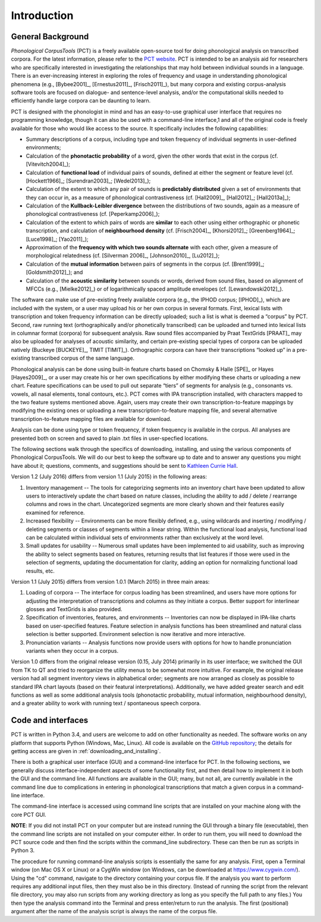 .. _introduction:

************
Introduction
************


.. _PCT website: http://phonologicalcorpustools.github.io/CorpusTools/

.. _GitHub repository: https://github.com/PhonologicalCorpusTools/CorpusTools/

.. _kathleen.hall@ubc.ca: kathleen.hall@ubc.ca

.. _general_background:

General Background
==================

*Phonological CorpusTools* (PCT) is a freely available open-source tool
for doing phonological analysis on transcribed corpora.
For the latest information, please refer to the `PCT website`_. PCT is intended to be an
analysis aid for researchers who are specifically interested in
investigating the relationships that may hold between individual
sounds in a language. There is an ever-increasing interest in
exploring the roles of frequency and usage in understanding
phonological phenomena (e.g., [Bybee2001]_, [Ernestus2011]_, [Frisch2011]_),
but many corpora and existing corpus-analysis software tools are focused
on dialogue- and sentence-level analysis, and/or the computational skills
needed to efficiently handle large corpora can be daunting to learn.

PCT is designed with the phonologist in mind and has an easy-to-use
graphical user interface that requires no programming knowledge, though
it can also be used with a command-line interface,1 and all of the original
code is freely available for those who would like access to the source.
It specifically includes the following capabilities:

* Summary descriptions of a corpus, including type and token frequency of
  individual segments in user-defined environments;
* Calculation of the **phonotactic probability** of a word, given the other
  words that exist in the corpus (cf. [Vitevitch2004]_);
* Calculation of **functional load** of individual pairs of sounds,
  defined at either the segment or feature level (cf. [Hockett1966]_;
  [Surendran2003]_; [Wedel2013]_);
* Calculation of the extent to which any pair of sounds is **predictably
  distributed** given a set of environments that they can occur in, as a
  measure of phonological contrastiveness (cf. [Hall2009]_, [Hall2012]_; [Hall2013a]_);
* Calculation of the **Kullback-Leibler divergence** between the distributions
  of two sounds, again as a measure of phonological contrastiveness
  (cf. [Peperkamp2006]_);
* Calculation of the extent to which pairs of words are **similar** to each
  other using either orthographic or phonetic transcription,
  and calculation of **neighbourhood density** (cf. [Frisch2004]_, [Khorsi2012]_;
  [Greenberg1964]_; [Luce1998]_; [Yao2011]_);
* Approximation of the **frequency with which two sounds alternate** with each other,
  given a measure of morphological relatedness (cf. [Silverman 2006]_,
  [Johnson2010]_, [Lu2012]_);
* Calculation of the **mutual information** between pairs of segments in the corpus
  (cf. [Brent1999]_; [Goldsmith2012]_); and
* Calculation of the **acoustic similarity** between sounds or words,
  derived from sound files, based on alignment of MFCCs (e.g., [Mielke2012]_)
  or of logarithmically spaced amplitude envelopes (cf. [Lewandowski2012]_).

The software can make use of pre-existing freely available corpora
(e.g., the IPHOD corpus; [IPHOD]_), which are included with the
system, or a user may upload his or her own corpus in several formats.
First, lexical lists with transcription and token frequency information can be
directly uploaded; such a list is what is deemed a “corpus” by PCT. Second,
raw running text (orthographically and/or phonetically transcribed) can be
uploaded and turned into lexical lists in columnar format (corpora) for
subsequent analysis. Raw sound files accompanied by Praat TextGrids
[PRAAT]_ may also be uploaded for analyses of acoustic
similarity, and certain pre-existing special types of corpora can be uploaded natively (Buckeye [BUCKEYE]_, TIMIT [TIMIT]_). Orthographic corpora can have their transcriptions “looked up”
in a pre-existing transcribed corpus of the same language.

Phonological analysis can be done using built-in feature charts based on
Chomsky & Halle [SPE]_ or Hayes [Hayes2009]_, or a user may create his or her
own specifications by either modifying these charts or uploading a new chart.
Feature specifications can be used to pull out separate “tiers” of segments for
analysis (e.g., consonants vs. vowels, all nasal elements, tonal contours, etc.).
PCT comes with IPA transcription installed, with characters mapped to the two feature
systems mentioned above. Again, users may create their own transcription-to-feature
mappings by modifying the existing ones or uploading a new transcription-to-feature
mapping file, and several alternative transcription-to-feature mapping files are
available for download.

Analysis can be done using type or token frequency, if token frequency is
available in the corpus. All analyses are presented both on screen and
saved to plain .txt files in user-specfied locations.

The following sections walk through the specifics of downloading, installing,
and using the various components of Phonological CorpusTools.
We will do our best to keep the software up to date and to answer any questions
you might have about it; questions, comments, and suggestions should be sent to
`Kathleen Currie Hall <kathleen.hall@ubc.ca>`_.

Version 1.2 (July 2016) differs from version 1.1 (July 2015) in the following areas:

1. Inventory management -- The tools for categorizing segments into an inventory chart have been updated to allow users to interactively update the chart based on nature classes, including the ability to add / delete / rearrange columns and rows in the chart. Uncategorized segments are more clearly shown and their features easily examined for reference.

2. Increased flexibility -- Environments can be more flexibly defined, e.g., using wildcards and inserting / modifying / deleting segments or classes of segments within a linear string. Within the functional load analysis, functional load can be calculated within individual sets of environments rather than exclusively at the word level.

3. Small updates for usability -- Numerous small updates have been implemented to aid usability, such as improving the ability to select segments based on features, returning results that list features if those were used in the selection of segments, updating the documentation for clarity, adding an option for normalizing functional load results, etc.

Version 1.1 (July 2015) differs from version 1.0.1 (March 2015) in three main areas:

1. Loading of corpora -- The interface for corpus loading has been streamlined,
   and users have more options for adjusting the interpretation of transcriptions
   and columns as they initiate a corpus. Better support for interlinear glosses
   and TextGrids is also provided.

2. Specification of inventories, features, and environments -- Inventories
   can now be displayed in IPA-like charts based on user-specified features.
   Feature selection in analysis functions has been streamlined and natural
   class selection is better supported. Environment selection is now iterative
   and more interactive.

3. Pronunciation variants -- Analysis functions now provide users with
   options for how to handle pronunciation variants when they occur in a corpus.

Version 1.0 differs from the original release version (0.15, July 2014)
primarily in its user interface; we switched the GUI from TK to QT and
tried to reorganize the utility menus to be somewhat more intuitive.
For example, the original release version had all segment inventory views
in alphabetical order; segments are now arranged as closely as possible to
standard IPA chart layouts (based on their featural interpretations).
Additionally, we have added greater search and edit functions as well as
some additional analysis tools (phonotactic probability, mutual information,
neighbourhood density), and a greater ability to work with running text /
spontaneous speech corpora.

.. _code_and_interfaces:

Code and interfaces
===================

PCT is written in Python 3.4, and users are welcome to add on other
functionality as needed. The software works on any platform that supports
Python (Windows, Mac, Linux). All code is available on the
`GitHub repository`_; the details for
getting access are given in :ref:`downloading_and_installing`.

There is both a graphical user interface (GUI) and a command-line interface
for PCT. In the following sections, we generally discuss interface-independent
aspects of some functionality first, and then detail how to implement it in
both the GUI and the command line. All functions are available in the GUI;
many, but not all, are currently available in the command line due to
complications in entering in phonological transcriptions that match a
given corpus in a command-line interface.

The command-line interface is accessed using command line scripts that are
installed on your machine along with the core PCT GUI.

**NOTE**: If you did not install PCT on your computer but are instead running
the GUI through a binary file (executable), then the command line scripts
are not installed on your computer either. In order to run them, you will
need to download the PCT source code and then find the scripts within the
command_line subdirectory. These can then be run as scripts in Python 3.

The procedure for running command-line analysis scripts is essentially the
same for any analysis. First, open a Terminal window (on Mac OS X or Linux)
or a CygWin window (on Windows, can be downloaded at `https://www.cygwin.com/ <https://www.cygwin.com/>`_).
Using the "cd" command, navigate to the directory containing your corpus file.
If the analysis you want to perform requires any additional input files, then
they must also be in this directory. (Instead of running the script from the
relevant file directory, you may also run scripts from any working directory as
long as you specify the full path to any files.) You then type the analysis
command into the Terminal and press enter/return to run the analysis. The first
(positional) argument after the name of the analysis script is always the name
of the corpus file.
